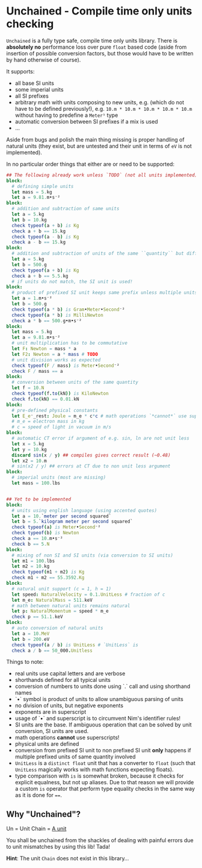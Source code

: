 * Unchained - Compile time only units checking
[[https://github.com/SciNim/unchained/workflows/unchained%20CI/badge.svg]]

=Unchained= is a fully type safe, compile time only units
library. There is *absolutely no* performance loss over pure =float=
based code (aside from insertion of possible conversion factors, but
those would have to be written by hand otherwise of course).

It supports:
- all base SI units
- some imperial units
- all SI prefixes
- arbitrary math with units composing to new units, e.g. (which do not have
  to be defined previously!), e.g. =10.m * 10.m * 10.m * 10.m * 10.m=
  without having to predefine a =Meter⁵= type
- automatic conversion between SI prefixes if a mix is used
- ...

Aside from bugs and polish the main thing missing is proper handling
of natural units (they exist, but are untested and their unit in terms
of =eV= is not implemented).  

In no particular order things that either are or need to be supported:
#+begin_src nim
## The following already work unless `TODO` (not all units implemented)
block:
  # defining simple units
  let mass = 5.kg
  let a = 9.81.m•s⁻²
block:
  # addition and subtraction of same units
  let a = 5.kg
  let b = 10.kg
  check typeof(a + b) is Kg
  check a + b == 15.kg
  check typeof(a - b) is Kg
  check a - b == 15.kg
block:
  # addition and subtraction of units of the same ``quantity`` but different scale
  let a = 5.kg
  let b = 500.g
  check typeof(a + b) is Kg
  check a + b == 5.5.kg
  # if units do not match, the SI unit is used!
block:
  # product of prefixed SI unit keeps same prefix unless multiple units of same quantity involved
  let a = 1.m•s⁻²
  let b = 500.g
  check typeof(a * b) is Gram•Meter•Second⁻²
  check typeof(a * b) is MilliNewton
  check a * b == 500.g•m•s⁻²
block:
  let mass = 5.kg
  let a = 9.81.m•s⁻²
  # unit multiplication has to be commutative
  let F: Newton = mass * a
  let F2: Newton = a * mass # TODO
  # unit division works as expected
  check typeof(F / mass) is Meter•Second⁻²
  check F / mass == a
block:
  # conversion between units of the same quantity
  let f = 10.N
  check typeof(f.to(kN)) is KiloNewton
  check f.to(kN) == 0.01.kN
block:
  # pre-defined physical constants
  let E_e⁻_rest: Joule = m_e * c*c # math operations `*cannot*` use superscripts!
  # m_e = electron mass in kg
  # c = speed of light in vacuum in m/s
block:
  # automatic CT error if argument of e.g. sin, ln are not unit less
  let x = 5.kg
  let y = 10.kg
  discard sin(x / y) ## compiles gives correct result (~0.48)
  let x2 = 10.m
  # sin(x2 / y) ## errors at CT due to non unit less argument
block:
  # imperial units (most are missing)
  let mass = 100.lbs

  
## Yet to be implemented  
block:
  # units using english language (using accented quotes)
  let a = 10.`meter per second squared`
  let b = 5.`kilogram meter per second squared`
  check typeof(a) is Meter•Second⁻²
  check typeof(b) is Newton
  check a == 10.m•s⁻²
  check b == 5.N
block:
  # mixing of non SI and SI units (via conversion to SI units)
  let m1 = 100.lbs
  let m2 = 10.kg
  check typeof(m1 + m2) is Kg
  check m1 + m2 == 55.3592.Kg
block:
  # natural unit support (c = 1, h = 1)
  let speed: NaturalVelocity = 0.1.UnitLess # fraction of c
  let m_e: NaturalMass = 511.keV
  # math between natural units remains natural
  let p: NaturalMomentum = speed * m_e
  check p == 51.1.keV
block:
  # auto conversion of natural units
  let a = 10.MeV
  let b = 200.eV
  check typeof(a / b) is UnitLess # `UnitLess` is 
  check a / b == 50_000.Unitless
#+end_src

Things to note:
- real units use capital letters and are verbose
- shorthands defined for all typical units
- conversion of numbers to units done using `.` call and using
  shorthand names  
- `•` symbol is product of units to allow unambiguous parsing of units
- no division of units, but negative exponents
- exponents are in superscript
- usage of `•` and superscript is to circumvent Nim's identifier
  rules!
- SI units are the base. If ambiguous operation that can be solved by
  unit conversion, SI units are used.  
- math operations *cannot* use superscripts!
- physical units are defined
- conversion from prefixed SI unit to non prefixed SI unit *only*
  happens if multiple prefixed units of same quantity involved
- =UnitLess= is a =distinct float= unit that has a converter to
  =float= (such that =UnitLess= magically works with math functions
  expecting floats).
- type comparison with =is= is somewhat broken, because it checks for
  explicit equalness, but not up aliases. Due to that reason we will
  provide a custom =is= operator that perform type equality checks in
  the same way as it is done for ~==~.

** Why "Unchained"?
Un = Unit
Chain = [[https://en.wikipedia.org/wiki/Chain_(unit)][A unit]]

You shall be unchained from the shackles of dealing with painful
errors due to unit mismatches by using this lib! Tada!

*Hint*: The unit =Chain= does not exist in this library...


